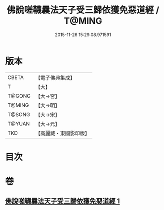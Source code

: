 #+TITLE: 佛說嗟韈曩法天子受三歸依獲免惡道經 / T@MING
#+DATE: 2015-11-26 15:29:08.971591
* 版本
 |     CBETA|【電子佛典集成】|
 |         T|【大】     |
 |    T@GONG|【大→宮】   |
 |    T@MING|【大→明】   |
 |    T@SONG|【大→宋】   |
 |    T@YUAN|【大→元】   |
 |       TKD|【高麗藏・東國影印版】|

* 目次
* 卷
** [[file:KR6i0229_001.txt][佛說嗟韈曩法天子受三歸依獲免惡道經 1]]
